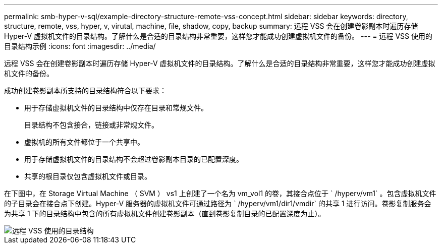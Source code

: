 ---
permalink: smb-hyper-v-sql/example-directory-structure-remote-vss-concept.html 
sidebar: sidebar 
keywords: directory, structure, remote, vss, hyper, v, virutal, machine, file, shadow, copy, backup 
summary: 远程 VSS 会在创建卷影副本时遍历存储 Hyper-V 虚拟机文件的目录结构。了解什么是合适的目录结构非常重要，这样您才能成功创建虚拟机文件的备份。 
---
= 远程 VSS 使用的目录结构示例
:icons: font
:imagesdir: ../media/


[role="lead"]
远程 VSS 会在创建卷影副本时遍历存储 Hyper-V 虚拟机文件的目录结构。了解什么是合适的目录结构非常重要，这样您才能成功创建虚拟机文件的备份。

成功创建卷影副本所支持的目录结构符合以下要求：

* 用于存储虚拟机文件的目录结构中仅存在目录和常规文件。
+
目录结构不包含接合，链接或非常规文件。

* 虚拟机的所有文件都位于一个共享中。
* 用于存储虚拟机文件的目录结构不会超过卷影副本目录的已配置深度。
* 共享的根目录仅包含虚拟机文件或目录。


在下图中，在 Storage Virtual Machine （ SVM ） vs1 上创建了一个名为 vm_vol1 的卷，其接合点位于 ` /hyperv/vm1` 。包含虚拟机文件的子目录会在接合点下创建。Hyper-V 服务器的虚拟机文件可通过路径为 ` /hyperv/vm1/dir1/vmdir` 的共享 1 进行访问。卷影复制服务会为共享 1 下的目录结构中包含的所有虚拟机文件创建卷影副本（直到卷影复制目录的已配置深度为止）。

image::../media/directory-structure-used-by-remote-vss.gif[远程 VSS 使用的目录结构]
